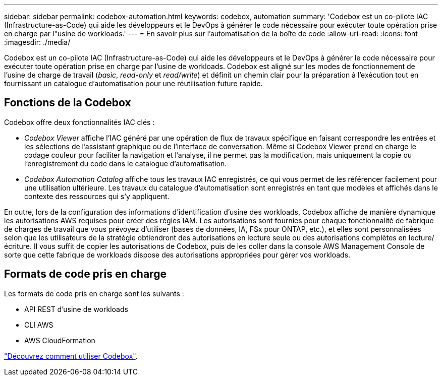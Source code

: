 ---
sidebar: sidebar 
permalink: codebox-automation.html 
keywords: codebox, automation 
summary: 'Codebox est un co-pilote IAC (Infrastructure-as-Code) qui aide les développeurs et le DevOps à générer le code nécessaire pour exécuter toute opération prise en charge par l"usine de workloads.' 
---
= En savoir plus sur l'automatisation de la boîte de code
:allow-uri-read: 
:icons: font
:imagesdir: ./media/


[role="lead"]
Codebox est un co-pilote IAC (Infrastructure-as-Code) qui aide les développeurs et le DevOps à générer le code nécessaire pour exécuter toute opération prise en charge par l'usine de workloads. Codebox est aligné sur les modes de fonctionnement de l'usine de charge de travail (_basic_, _read-only_ et _read/write_) et définit un chemin clair pour la préparation à l'exécution tout en fournissant un catalogue d'automatisation pour une réutilisation future rapide.



== Fonctions de la Codebox

Codebox offre deux fonctionnalités IAC clés :

* _Codebox Viewer_ affiche l'IAC généré par une opération de flux de travaux spécifique en faisant correspondre les entrées et les sélections de l'assistant graphique ou de l'interface de conversation. Même si Codebox Viewer prend en charge le codage couleur pour faciliter la navigation et l'analyse, il ne permet pas la modification, mais uniquement la copie ou l'enregistrement du code dans le catalogue d'automatisation.
* _Codebox Automation Catalog_ affiche tous les travaux IAC enregistrés, ce qui vous permet de les référencer facilement pour une utilisation ultérieure. Les travaux du catalogue d'automatisation sont enregistrés en tant que modèles et affichés dans le contexte des ressources qui s'y appliquent.


En outre, lors de la configuration des informations d'identification d'usine des workloads, Codebox affiche de manière dynamique les autorisations AWS requises pour créer des règles IAM. Les autorisations sont fournies pour chaque fonctionnalité de fabrique de charges de travail que vous prévoyez d'utiliser (bases de données, IA, FSx pour ONTAP, etc.), et elles sont personnalisées selon que les utilisateurs de la stratégie obtiendront des autorisations en lecture seule ou des autorisations complètes en lecture/écriture. Il vous suffit de copier les autorisations de Codebox, puis de les coller dans la console AWS Management Console de sorte que cette fabrique de workloads dispose des autorisations appropriées pour gérer vos workloads.



== Formats de code pris en charge

Les formats de code pris en charge sont les suivants :

* API REST d'usine de workloads
* CLI AWS
* AWS CloudFormation


link:use-codebox.html["Découvrez comment utiliser Codebox"].
